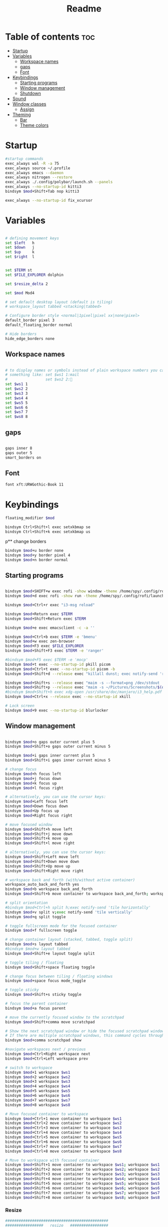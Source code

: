 #+title: Readme
#+PROPERTY: header-args :tangle config

* Table of contents :toc:
-  [[#startup][Startup]]
- [[#variables][Variables]]
  - [[#workspace-names][Workspace names]]
  - [[#gaps][gaps]]
  - [[#font][Font]]
- [[#keybindings][Keybindings]]
  - [[#starting-programs][Starting programs]]
  - [[#window-management][Window management]]
  - [[#shutdown][Shutdown]]
- [[#sound][Sound]]
- [[#window-classes][Window classes]]
  - [[#assign][Assign]]
- [[#theming][Theming]]
  - [[#bar][Bar]]
  -  [[#theme-colors][Theme colors]]

*  Startup

#+begin_src bash
#startup commands
exec_always wal -R -a 75
exec_always source ~/.profile
exec_always emacs --daemon
exec_always nitrogen --restore
exec_always ./.config/polybar/launch.sh --panels
exec_always --no-startup-id kitti3
bindsym $mod+Shift+Tab nop kitti3

exec_always --no-startup-id fix_xcursor
#+end_src

* Variables

#+begin_src bash

# defining movement keys
set $left   h
set $down   j
set $up     k
set $right  l


set $TERM st
set $FILE_EXPLORER dolphin

set $resize_delta 2

set $mod Mod4

# set default desktop layout (default is tiling)
# workspace_layout tabbed <stacking|tabbed>

# Configure border style <normal|1pixel|pixel xx|none|pixel>
default_border pixel 3
default_floating_border normal

# Hide borders
hide_edge_borders none
#+end_src

#+RESULTS:

** Workspace names
#+begin_src bash

# to display names or symbols instead of plain workspace numbers you can use
# something like: set $ws1 1:mail
#                 set $ws2 2:
set $ws1 1
set $ws2 2
set $ws3 3
set $ws4 4
set $ws5 5
set $ws6 6
set $ws7 7
set $ws8 8
#+end_src
** gaps
#+begin_src bash

gaps inner 8
gaps outer 5
smart_borders on
#+end_src
** Font
#+begin_src bash
font xft:URWGothic-Book 11
#+end_src
* Keybindings
#+begin_src bash
floating_modifier $mod

bindsym Ctrl+Shift+l exec setxkbmap se
bindsym Ctrl+Shift+k exec setxkbmap us

#+end_src
p** change borders
#+begin_src bash
bindsym $mod+u border none
bindsym $mod+y border pixel 4
bindsym $mod+n border normal
#+end_src
** Starting programs
#+begin_src bash

bindsym $mod+SHIFT+w exec rofi -show window -theme /home/spy/.config/rofi/launchers/type-2/style-3.rasi
bindsym $mod+d exec rofi -show run -theme /home/spy/.config/rofi/launchers/type-1/style-3.rasi

bindsym $mod+Ctrl+r exec "i3-msg reload"

bindsym $mod+Return exec $TERM
bindsym $mod+Shift+Return exec $TERM

bindsym $mod+e exec emacsclient -c -a ''

bindsym $mod+Ctrl+b exec $TERM -e 'bmenu'
bindsym $mod+w exec zen-browser
bindsym $mod+F3 exec $FILE_EXPLORER
bindsym $mod+Shift+F3 exec $TERM -e 'ranger'

#bindsym $mod+F5 exec $TERM -e 'mocp'
bindsym $mod+t exec --no-startup-id pkill picom
bindsym $mod+Ctrl+t exec --no-startup-id picom -b
bindsym $mod+Shift+d --release exec "killall dunst; exec notify-send 'restart dunst'"

bindsym $mod+Shift+s --release exec "maim -s --format=png /dev/stdout | xclip -selection clipboard -t image/png -i"
bindsym $mod+Shift+p --release exec "maim -s ~/Pictures/Screenshots/$(date +%s).png"
#bindsym $mod+Shift+h exec xdg-open /usr/share/doc/manjaro/i3_help.pdf
bindsym $mod+Ctrl+x --release exec --no-startup-id xkill

# Lock screen
bindsym $mod+9 exec --no-startup-id blurlocker
#+end_src

#+RESULTS:

** Window management
#+begin_src bash

bindsym $mod+o gaps outer current plus 5
bindsym $mod+Shift+o gaps outer current minus 5

bindsym $mod+i gaps inner current plus 5
bindsym $mod+Shift+i gaps inner current minus 5

# change focus
bindsym $mod+h focus left
bindsym $mod+j focus down
bindsym $mod+k focus up
bindsym $mod+l focus right

# alternatively, you can use the cursor keys:
bindsym $mod+Left focus left
bindsym $mod+Down focus down
bindsym $mod+Up focus up
bindsym $mod+Right focus right

# move focused window
bindsym $mod+Shift+h move left
bindsym $mod+Shift+j move down
bindsym $mod+Shift+k move up
bindsym $mod+Shift+l move right

# alternatively, you can use the cursor keys:
bindsym $mod+Shift+Left move left
bindsym $mod+Shift+Down move down
bindsym $mod+Shift+Up move up
bindsym $mod+Shift+Right move right

# workspace back and forth (with/without active container)
workspace_auto_back_and_forth yes
bindsym $mod+b workspace back_and_forth
bindsym $mod+Shift+b move container to workspace back_and_forth; workspace back_and_forth

# split orientation
#bindsym $mod+Ctrl+h split h;exec notify-send 'tile horizontally'
bindsym $mod+v split v;exec notify-send 'tile vertically'
bindsym $mod+q split toggle

# toggle fullscreen mode for the focused container
bindsym $mod+f fullscreen toggle

# change container layout (stacked, tabbed, toggle split)
bindsym $mod+s layout tabbed
#bindsym $mod+w layout tabbed
bindsym $mod+Shift+e layout toggle split

# toggle tiling / floating
bindsym $mod+Shift+space floating toggle

# change focus between tiling / floating windows
bindsym $mod+space focus mode_toggle

# toggle sticky
bindsym $mod+Shift+s sticky toggle

# focus the parent container
bindsym $mod+a focus parent

# move the currently focused window to the scratchpad
bindsym $mod+Shift+comma move scratchpad

# Show the next scratchpad window or hide the focused scratchpad window.
# If there are multiple scratchpad windows, this command cycles through them.
bindsym $mod+comma scratchpad show

#navigate workspaces next / previous
bindsym $mod+Ctrl+Right workspace next
bindsym $mod+Ctrl+Left workspace prev

# switch to workspace
bindsym $mod+1 workspace $ws1
bindsym $mod+2 workspace $ws2
bindsym $mod+3 workspace $ws3
bindsym $mod+4 workspace $ws4
bindsym $mod+5 workspace $ws5
bindsym $mod+6 workspace $ws6
bindsym $mod+7 workspace $ws7
bindsym $mod+8 workspace $ws8

# Move focused container to workspace
bindsym $mod+Ctrl+1 move container to workspace $ws1
bindsym $mod+Ctrl+2 move container to workspace $ws2
bindsym $mod+Ctrl+3 move container to workspace $ws3
bindsym $mod+Ctrl+4 move container to workspace $ws4
bindsym $mod+Ctrl+5 move container to workspace $ws5
bindsym $mod+Ctrl+6 move container to workspace $ws6
bindsym $mod+Ctrl+7 move container to workspace $ws7
bindsym $mod+Ctrl+8 move container to workspace $ws8

# Move to workspace with focused container
bindsym $mod+Shift+1 move container to workspace $ws1; workspace $ws1
bindsym $mod+Shift+2 move container to workspace $ws2; workspace $ws2
bindsym $mod+Shift+3 move container to workspace $ws3; workspace $ws3
bindsym $mod+Shift+4 move container to workspace $ws4; workspace $ws4
bindsym $mod+Shift+5 move container to workspace $ws5; workspace $ws5
bindsym $mod+Shift+6 move container to workspace $ws6; workspace $ws6
bindsym $mod+Shift+7 move container to workspace $ws7; workspace $ws7
bindsym $mod+Shift+8 move container to workspace $ws8; workspace $ws8
#+end_src
*** Resize
#+begin_src bash
##############################################
#################   resize   #################
##############################################
bindsym $mod+control+$left  resize shrink   width   $resize_delta px or $resize_delta ppt
bindsym $mod+control+$down  resize shrink   height  $resize_delta px or $resize_delta ppt
bindsym $mod+control+$up    resize grow     height  $resize_delta px or $resize_delta ppt
bindsym $mod+control+$right resize grow     width   $resize_delta px or $resize_delta ppt

#+end_src
*** kill focused window
#+begin_src bash
bindsym $mod+c kill
#+end_src
** Shutdown
#+begin_src bash

# Set shut down, restart and locking features
bindsym $mod+0 mode "$mode_system"
set $mode_system (l)ock, (e)xit, switch_(u)ser, (s)uspend, (h)ibernate, (r)eboot, (Shift+s)hutdown
mode "$mode_system" {
    bindsym l exec --no-startup-id i3exit lock, mode "default"
    bindsym s exec --no-startup-id i3exit suspend, mode "default"
    bindsym u exec --no-startup-id i3exit switch_user, mode "default"
    bindsym e exec --no-startup-id i3exit logout, mode "default"
    bindsym h exec --no-startup-id i3exit hibernate, mode "default"
    bindsym r exec --no-startup-id i3exit reboot, mode "default"
    bindsym Shift+s exec --no-startup-id i3exit shutdown, mode "default"

    # exit system mode: "Enter" or "Escape"
    bindsym Return mode "default"
    bindsym Escape mode "default"
}
#+end_src
* Sound
#+begin_src bash
################################################################################################
## sound-section - DO NOT EDIT if you wish to automatically upgrade Alsa -> Pulseaudio later! ##
################################################################################################

exec --no-startup-id volumeicon
#bindsym $mod+Ctrl+m exec $TERM -e 'alsamixer'
#exec --no-startup-id pulseaudio
#exec --no-startup-id pa-applet
bindsym $mod+Ctrl+m exec pavucontrol

################################################################################################
#+end_src

* Window classes
#+begin_src bash
for_window [title="calcer"] floating enable border pixel 1
for_window [class="calamares"] floating enable border normal
for_window [class="Clipgrab"] floating enable
for_window [title="File Transfer*"] floating enable
for_window [class="fpakman"] floating enable
for_window [class="Galculator"] floating enable border pixel 1
for_window [class="GParted"] floating enable border normal
for_window [title="i3_help"] floating enable sticky enable border normal
for_window [title="MuseScore: Play Panel"] floating enable
for_window [class="Oblogout"] fullscreen enable
for_window [class="octopi"] floating enable
for_window [class="Pavucontrol"] floating enable
for_window [class="qt5ct"] floating enable sticky enable border normal
for_window [class="Qtconfig-qt4"] floating enable sticky enable border normal
for_window [class="Timeset-gui"] floating enable border normal
for_window [class="Xfburn"] floating enable
for_window [title="Picture-in-Picture"] sticky enable

for_window [urgent=latest] focus
#+end_src
** Assign
#+begin_src
assign [class="Discord"] 4
assign [class="spotify"] 5
assign [class="Spotify"] 5
#+end_src
* Theming
#+begin_src bash
# Color palette used for the $TERM ( ~/.Xresources file )
# Colors are gathered based on the documentation:
# https://i3wm.org/docs/userguide.html#xresources
# Change the variable name at the place you want to match the color
# of your $TERM like this:
# [example]
# If you want your bar to have the same background color as your
# $TERM background change the line 362 from:
# background #14191D
# to:
# background $term_background
# Same logic applied to everything else.
set_from_resource $background background
set_from_resource $foreground foreground
set_from_resource $color0     color0
set_from_resource $color1     color1
set_from_resource $color2     color2
set_from_resource $color3     color3
set_from_resource $color4     color4
set_from_resource $color5     color5
set_from_resource $color6     color6
set_from_resource $color7     color7
set_from_resource $color8     color8
set_from_resource $color9     color9
set_from_resource $color10    color10
set_from_resource $color11    color11
set_from_resource $color12    color12
set_from_resource $color13    color13
set_from_resource $color14    color14
set_from_resource $color15    color15

#+end_src
** Bar
#+begin_src bash

# Start i3bar to display a workspace bar (plus the system information i3status if available)
bar {
	#i3bar_command i3bar
	#status_command i3status
	position top
	#mode dock
	mode invisible
	# modifier none
 ## please set your primary output first. Example: 'xrandr --output eDP1 --primary'
 #	tray_output primary
	# tray_output eDP1

 	# bindsym button4 nop
 	# bindsym button5 nop
 #   font xft:URWGothic-Book 11
 	# strip_workspace_numbers yes

	colors {
		background $bg
		statusline $color0
		separator  $fg

	  #                    border  backgr. text
	 	focused_workspace  #222D31 #010101 #ffffff
	 	active_workspace   #595B5B #353836 #FDF6E3
		inactive_workspace #595B5B #222D31 #EEE8D5
	 	binding_mode       #16a085 #2C2C2C #F9FAF9
	 	urgent_workspace   #16a085 #FDF6E3 #E5201D
	 }
 }

#+end_src

**  Theme colors
#+begin_src bash

# class                   border  backgr. text    indic.   child_border
 client.focused          #000 $color6     $color0 #FDF6E3
 client.focused_inactive #2F3D44 $background #89b6e2 #454948
 client.unfocused        #2F3D44 $background $color4 #454948
 client.urgent           #CB4B16 $background #1ABC9C #268BD2
 client.placeholder      #000000 $background #ffffff #000000
#
#  client.background       #ffffff

set_from_resource $fg i3wm.color7 #f0f0f0
set_from_resource $bg i3wm.color2 #f0f0f0

#+end_src
